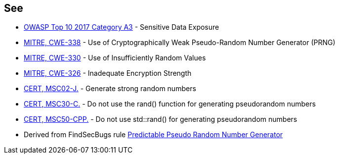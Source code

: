 == See

* https://www.owasp.org/index.php/Top_10-2017_A3-Sensitive_Data_Exposure[OWASP Top 10 2017 Category A3] - Sensitive Data Exposure
* https://cwe.mitre.org/data/definitions/338.html[MITRE, CWE-338] - Use of Cryptographically Weak Pseudo-Random Number Generator (PRNG)
* https://cwe.mitre.org/data/definitions/330.html[MITRE, CWE-330] - Use of Insufficiently Random Values
* https://cwe.mitre.org/data/definitions/326.html[MITRE, CWE-326] - Inadequate Encryption Strength
* https://wiki.sei.cmu.edu/confluence/x/oTdGBQ[CERT, MSC02-J.] - Generate strong random numbers
* https://wiki.sei.cmu.edu/confluence/x/UNcxBQ[CERT, MSC30-C.] - Do not use the rand() function for generating pseudorandom numbers
* https://wiki.sei.cmu.edu/confluence/x/2ns-BQ[CERT, MSC50-CPP.] - Do not use std::rand() for generating pseudorandom numbers
* Derived from FindSecBugs rule https://h3xstream.github.io/find-sec-bugs/bugs.htm#PREDICTABLE_RANDOM[Predictable Pseudo Random Number Generator]